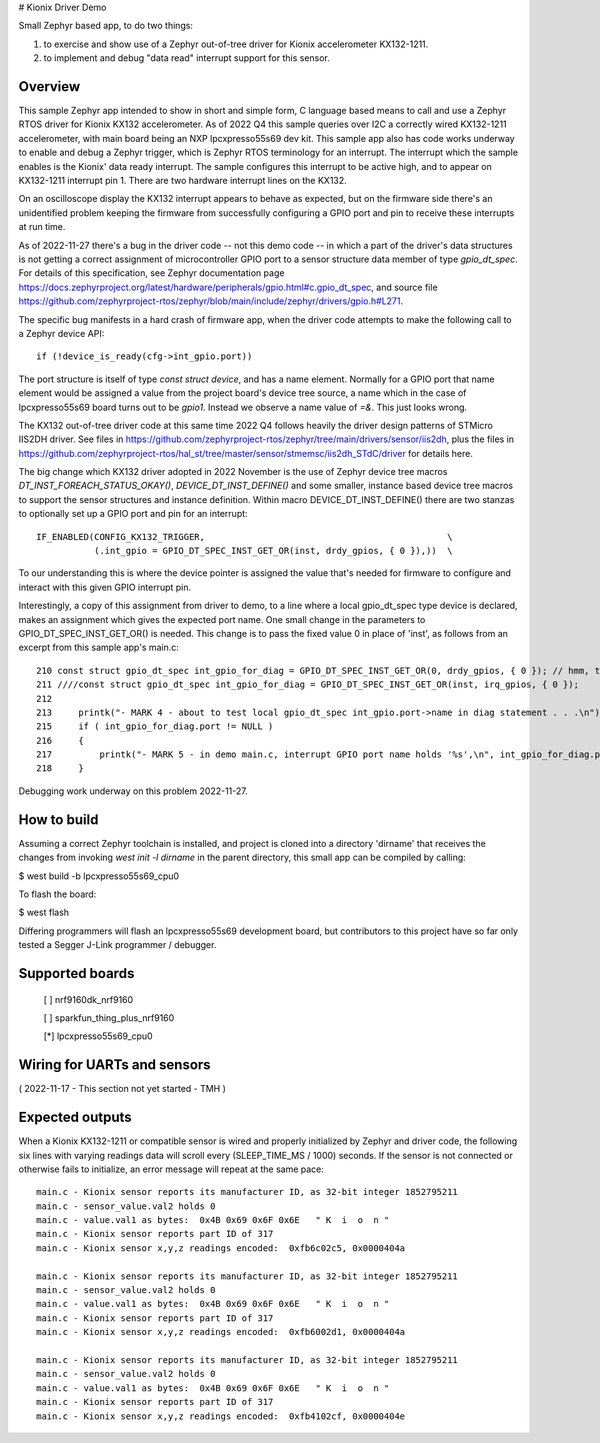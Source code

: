 # Kionix Driver Demo

Small Zephyr based app, to do two things:

(1)  to exercise and show use of a Zephyr out-of-tree driver for Kionix accelerometer KX132-1211.

(2)  to implement and debug "data read" interrupt support for this sensor.


Overview
********

This sample Zephyr app intended to show in short and simple form, C language based means to call and use a Zephyr RTOS driver for Kionix KX132 accelerometer.  As of 2022 Q4 this sample queries over I2C a correctly wired KX132-1211 accelerometer, with main board being an NXP lpcxpresso55s69 dev kit.  This sample app also has code works underway to enable and debug a Zephyr trigger, which is Zephyr RTOS terminology for an interrupt.  The interrupt which the sample enables is the Kionix' data ready interrupt.  The sample configures this interrupt to be active high, and to appear on KX132-1211 interrupt pin 1.  There are two hardware interrupt lines on the KX132.

On an oscilloscope display the KX132 interrupt appears to behave as expected, but on the firmware side there's an unidentified problem keeping the firmware from successfully configuring a GPIO port and pin to receive these interrupts at run time.

As of 2022-11-27 there's a bug in the driver code -- not this demo code -- in which a part of the driver's data structures is not getting a correct assignment of microcontroller GPIO port to a sensor structure data member of type `gpio_dt_spec`.  For details of this specification, see Zephyr documentation page https://docs.zephyrproject.org/latest/hardware/peripherals/gpio.html#c.gpio_dt_spec, and source file https://github.com/zephyrproject-rtos/zephyr/blob/main/include/zephyr/drivers/gpio.h#L271.

The specific bug manifests in a hard crash of firmware app, when the driver code attempts to make the following call to a Zephyr device API:

::

   if (!device_is_ready(cfg->int_gpio.port))

The port structure is itself of type `const struct device`, and has a name element.  Normally for a GPIO port that name element would be assigned a value from the project board's device tree source, a name which in the case of lpcxpresso55s69 board turns out to be `gpio1`.  Instead we observe a name value of `=&`.  This just looks wrong.

The KX132 out-of-tree driver code at this same time 2022 Q4 follows heavily the driver design patterns of STMicro IIS2DH driver.  See files in https://github.com/zephyrproject-rtos/zephyr/tree/main/drivers/sensor/iis2dh, plus the files in https://github.com/zephyrproject-rtos/hal_st/tree/master/sensor/stmemsc/iis2dh_STdC/driver for details here.

The big change which KX132 driver adopted in 2022 November is the use of Zephyr device tree macros `DT_INST_FOREACH_STATUS_OKAY()`, `DEVICE_DT_INST_DEFINE()` and some smaller, instance based device tree macros to support the sensor structures and instance definition.  Within macro DEVICE_DT_INST_DEFINE() there are two stanzas to optionally set up a GPIO port and pin for an interrupt:

::

   IF_ENABLED(CONFIG_KX132_TRIGGER,                                              \
              (.int_gpio = GPIO_DT_SPEC_INST_GET_OR(inst, drdy_gpios, { 0 }),))  \   

To our understanding this is where the device pointer is assigned the value that's needed for firmware to configure and interact with this given GPIO interrupt pin.

Interestingly, a copy of this assignment from driver to demo, to a line where a local gpio_dt_spec type device is declared, makes an assignment which gives the expected port name.  One small change in the parameters to GPIO_DT_SPEC_INST_GET_OR() is needed.  This change is to pass the fixed value 0 in place of 'inst', as follows from an excerpt from this sample app's main.c:


::

 210 const struct gpio_dt_spec int_gpio_for_diag = GPIO_DT_SPEC_INST_GET_OR(0, drdy_gpios, { 0 }); // hmm, this results in correct name `&gpio1`
 211 ////const struct gpio_dt_spec int_gpio_for_diag = GPIO_DT_SPEC_INST_GET_OR(inst, irq_gpios, { 0 });
 212 
 213     printk("- MARK 4 - about to test local gpio_dt_spec int_gpio.port->name in diag statement . . .\n");
 215     if ( int_gpio_for_diag.port != NULL )
 216     {
 217         printk("- MARK 5 - in demo main.c, interrupt GPIO port name holds '%s',\n", int_gpio_for_diag.port->name);
 218     }


Debugging work underway on this problem 2022-11-27.



How to build
************

Assuming a correct Zephyr toolchain is installed, and project is cloned into a directory 'dirname' that receives the changes from invoking `west init -l dirname` in the parent directory, this small app can be compiled by calling:

$ west build -b lpcxpresso55s69_cpu0

To flash the board:

$ west flash 

Differing programmers will flash an lpcxpresso55s69 development board, but contributors to this project have so far only tested a Segger J-Link programmer / debugger.



Supported boards
****************

 [ ] nrf9160dk_nrf9160

 [ ] sparkfun_thing_plus_nrf9160

 [*] lpcxpresso55s69_cpu0



Wiring for UARTs and sensors
*****************************

( 2022-11-17 - This section not yet started - TMH )



Expected outputs
****************

When a Kionix KX132-1211 or compatible sensor is wired and properly initialized by Zephyr and driver code, the following six lines with varying readings data will scroll every (SLEEP_TIME_MS / 1000) seconds.  If the sensor is not connected or otherwise fails to initialize, an error message will repeat at the same pace:

::

 main.c - Kionix sensor reports its manufacturer ID, as 32-bit integer 1852795211
 main.c - sensor_value.val2 holds 0
 main.c - value.val1 as bytes:  0x4B 0x69 0x6F 0x6E   " K  i  o  n "
 main.c - Kionix sensor reports part ID of 317
 main.c - Kionix sensor x,y,z readings encoded:  0xfb6c02c5, 0x0000404a

 main.c - Kionix sensor reports its manufacturer ID, as 32-bit integer 1852795211
 main.c - sensor_value.val2 holds 0
 main.c - value.val1 as bytes:  0x4B 0x69 0x6F 0x6E   " K  i  o  n "
 main.c - Kionix sensor reports part ID of 317
 main.c - Kionix sensor x,y,z readings encoded:  0xfb6002d1, 0x0000404a

 main.c - Kionix sensor reports its manufacturer ID, as 32-bit integer 1852795211
 main.c - sensor_value.val2 holds 0
 main.c - value.val1 as bytes:  0x4B 0x69 0x6F 0x6E   " K  i  o  n "
 main.c - Kionix sensor reports part ID of 317
 main.c - Kionix sensor x,y,z readings encoded:  0xfb4102cf, 0x0000404e



